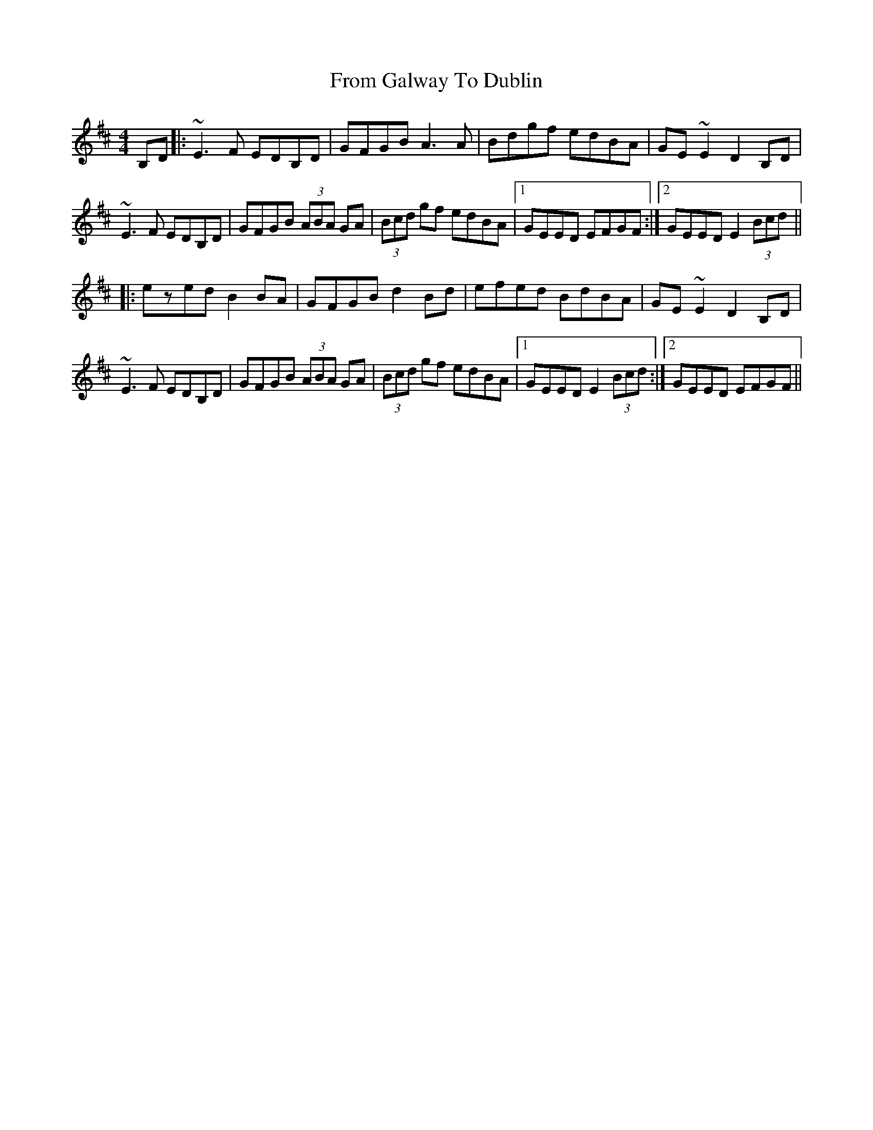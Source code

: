 X: 14158
T: From Galway To Dublin
R: hornpipe
M: 4/4
K: Edorian
B,D|:~E3F EDB,D|GFGB A3A|Bdgf edBA|GE~E2 D2B,D|
~E3F EDB,D|GFGB (3ABA GA|(3Bcd gf edBA|1 GEED EFGF:|2 GEED E2(3Bcd||
|:ezed B2BA|GFGB d2 Bd|efed BdBA|GE~E2 D2B,D|
~E3F EDB,D|GFGB (3ABA GA|(3Bcd gf edBA|1 GEED E2(3Bcd:|2 GEED EFGF||

